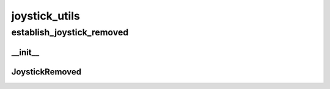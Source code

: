 joystick_utils
==========

----------
establish_joystick_removed
----------
__init__
__________
JoystickRemoved
__________

